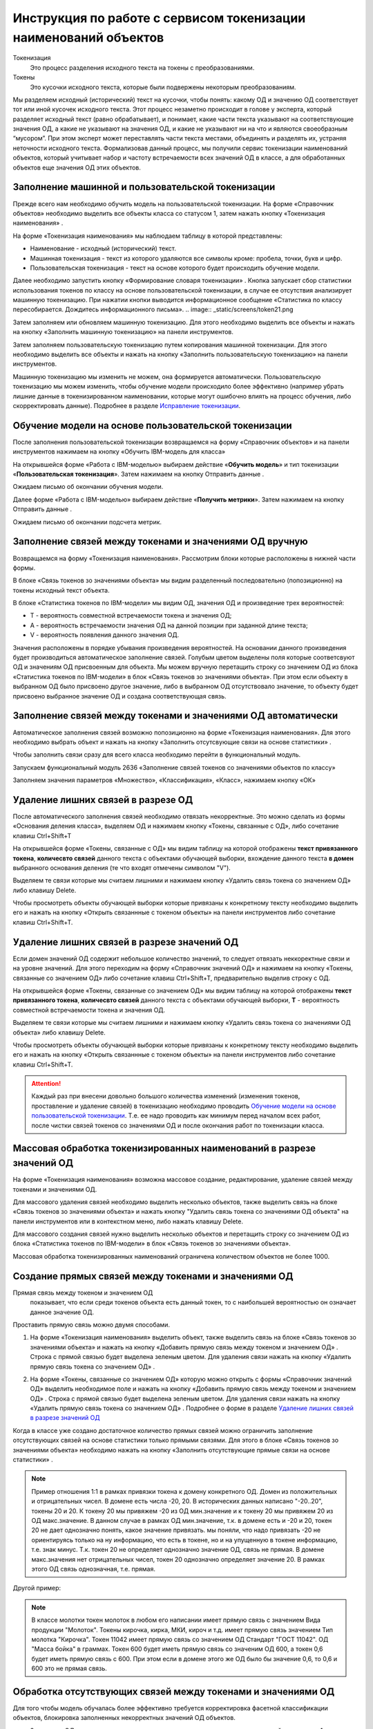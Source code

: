 Инструкция по работе с сервисом токенизации наименований объектов
==================================================================

.. |Токен| image:: _static/icons/token.png
.. |ТокенОД| image:: _static/icons/token-od.png
.. |ТокенЗн| image:: _static/icons/token-zn.png
.. |Заполнить пользовательскую токенизацию| image:: _static/icons/twoPerson.png
.. |Excel| image:: _static/icons/xl.png
.. |Отправить данные| image:: _static/icons/send.png
.. |Удалить| image:: _static/icons/del.png
.. |Comp| image:: _static/icons/comp.png
.. |Comp_gr| image:: _static/icons/comp_gr.png
.. |slov| image:: _static/icons/slov.png
.. |mash| image:: _static/icons/mash.png
.. |sv1| image:: _static/icons/sv1.png
.. |sv2| image:: _static/icons/sv2.png
.. |work_with_obj| image:: _static/icons/work_with_obj.png
.. |deblock| image:: _static/icons/deblock.png


Токенизация 
 Это процесс разделения исходного текста на токены с преобразованиями.
Токены
 Это кусочки исходного текста, которые были подвержены некоторым преобразованиям.

Мы разделяем исходный (исторический) текст на кусочки, чтобы понять: какому ОД и значению ОД соответствует тот или иной кусочек исходного текста.
Этот процесс незаметно происходит в голове у эксперта, который разделяет исходный текст (равно обрабатывает), и понимает, какие части текста указывают на соответствующие значения ОД, а какие не указывают на значения ОД, и какие не указывают ни на что и являются своеобразным “мусором”. При этом эксперт может переставлять части текста местами, объединять и разделять их, устраняя неточности исходного текста.
Формализовав данный процесс, мы получили сервис токенизации наименований объектов, который учитывает набор и частоту встречаемости всех значений ОД в классе, а для обработанных объектов еще значения ОД этих объектов. 

Заполнение машинной и пользовательской токенизации
--------------------------------------------------

Прежде всего нам необходимо обучить модель на пользовательской токенизации. На форме «Справочник объектов» необходимо выделить все объекты класса со статусом 1, затем нажать кнопку «Токенизация наименования» |Токен|.

.. image:: _static/screens/token01.png

На форме «Токенизация наименования» мы наблюдаем таблицу в которой представлены:

* Наименование - исходный (исторический) текст.

* Машинная токенизация - текст из которого удаляются все символы кроме: пробела, точки, букв и цифр.

* Пользовательская токенизация - текст на основе которого будет происходить обучение модели. 
  
.. image:: _static/screens/token02.png

Далее необходимо запустить кнопку «Формирование словаря токенизации» |slov|. Кнопка запускает сбор статистики использования токенов по классу на основе пользовательской токенизации, в случае ее отсутствия анализирует машинную токенизацию. При нажатии кнопки выводится информационное сообщение «Статистика по классу пересобирается. Дождитесь информационного письма».
.. image:: _static/screens/token21.png

Затем заполняем или обновляем машинную токенизацию. Для этого необходимо выделить все объекты и нажать на кнопку «Заполнить машинную токенизацию» |mash| на панели инструментов. 

.. image:: _static/screens/token32.png


Затем заполняем пользовательскую токенизацию путем копирования машинной токенизации. Для этого необходимо выделить все объекты и нажать на кнопку «Заполнить пользовательскую токенизацию» |Заполнить пользовательскую токенизацию| на панели инструментов. 

.. image:: _static/screens/token03.png

Машинную токенизацию мы изменить не можем, она формируется автоматически. Пользовательскую токенизацию мы можем изменить, чтобы обучение модели происходило более эффективно (например убрать лишние данные в токенизированном наименовании, которые могут ошибочно влиять на процесс обучения, либо скорректировать данные).  Подробнее в разделе `Исправление токенизации`_.

Обучение модели на основе пользовательской токенизации
------------------------------------------------------

После заполнения пользовательской токенизации возвращаемся на форму «Справочник объектов» и на панели инструментов нажимаем на кнопку «Обучить IBM-модель для класса» |Comp|

На открывшейся форме «Работа с IBM-моделью» выбираем действие «**Обучить модель**» и тип токенизации «**Пользовательская токенизация**». Затем нажимаем на кнопку Отправить данные |Отправить данные|.

.. image:: _static/screens/token30.png

Ожидаем письмо об окончании обучения модели.

.. image:: _static/screens/token07.png

Далее форме «Работа с IBM-моделью» выбираем действие «**Получить метрики**». Затем нажимаем на кнопку Отправить данные |Отправить данные|.

.. image:: _static/screens/token31.png

Ожидаем письмо об окончании подсчета метрик.


Заполнение связей между токенами и значениями ОД вручную
--------------------------------------------------------

Возвращаемся на форму «Токенизация наименования». Рассмотрим блоки которые расположены в нижней части формы. 

В блоке «Связь токенов зо значениями объекта» мы видим разделенный последовательно (попозиционно) на токены исходный текст объекта.

.. image:: _static/screens/token17.png

В блоке «Статистика токенов по IBM-модели» мы видим ОД, значения ОД и произведение трех вероятностей:

* T - вероятность совместной встречаемости токена и значения ОД;

* A - вероятность встречаемости значения ОД на данной позиции при заданной длине текста;

* V - вероятность появления данного значения ОД.

.. image:: _static/screens/token18.png

Значения расположены в порядке убывания произведения вероятностей. На основании данного произведения будет производиться автоматическое заполнение связей. Голубым цветом выделены поля которые соответсвуют ОД и значениям ОД присвоенным для объекта. Мы можем вручную перетащить строку со значением ОД из блока «Статистика токенов по IBM-модели» в блок «Связь токенов зо значениями объекта». При этом если объекту в выбранном ОД было присвоено другое значение, либо в выбранном ОД отсутствовало значение, то объекту будет присвоено выбранное значение ОД и создана соответствующая связь.


.. image:: _static/screens/token19.png


Заполнение связей между токенами и значениями ОД автоматически
---------------------------------------------------------------

Автоматическое заполнения связей возможно попозиционно на форме «Токенизация наименования». Для этого необходимо выбрать объект и нажать на кнопку «Заполнить отсутсвующие связи на основе статистики» |Comp|. 

.. image:: _static/screens/token20.png

Чтобы заполнить связи сразу для всего класса необходимо перейти в функциональный модуль.

.. image:: _static/screens/token08.png

Запускаем функциональный модуль 2636 «Заполнение связей токенов со значениями объектов по классу»

.. image:: _static/screens/token09.png

Заполняем значения параметров «Множество», «Классификация», «Класс», нажимаем кнопку «ОК»

.. image:: _static/screens/token10.png


Удаление лишних связей в разрезе ОД
-------------------------------------

После автоматического заполнения связей необходимо отвязать некорректные. Это можно сделать из формы «Основания деления класса», выделяем ОД и нажимаем кнопку «Токены, связанные с ОД», либо сочетание клавиш Ctrl+Shift+T

.. image:: _static/screens/token11.png

На открывшейся форме «Токены, связанные с ОД» мы видим таблицу на которой отображены **текст привязанного токена**, **количесвто связей** данного текста с объектами обучающей выборки, вхождение данного текста **в домен** выбранного основания деления (те что входят отмечены символом "V"). 

Выделяем те связи которые мы считаем лишними и нажимаем кнопку «Удалить связь токена со значением ОД» |Удалить| либо клавишу Delete.

.. image:: _static/screens/token12.png

Чтобы просмотреть объекты обучающей выборки которые привязаны к конкретному тексту необходимо выделить его и нажать на кнопку «Открыть связаннные с токеном объекты» |Токен| на панели инструментов либо сочетание клавиш Ctrl+Shift+T.

.. image:: _static/screens/token13.png

Удаление лишних связей в разрезе значений ОД
----------------------------------------------

Если домен значений ОД содержит небольшое количество значений, то следует отвязать неккоректные связи и на уровне значений. Для этого переходим на форму «Справочник значений ОД» и нажимаем на кнопку «Токены, связанные со значением ОД» |ТокенЗн| либо сочетание клавиш Ctrl+Shift+T, предварительно выделив строку с ОД.

.. image:: _static/screens/token14.png

На открывшейся форме «Токены, связанные со значением ОД» мы видим таблицу на которой отображены **текст привязанного токена**, **количесвто связей** данного текста с объектами обучающей выборки, **T** - вероятность совместной встречаемости токена и значения ОД. 

Выделяем те связи которые мы считаем лишними и нажимаем кнопку «Удалить связь токена со значениями ОД объекта» |Удалить| либо клавишу Delete.

.. image:: _static/screens/token15.png

Чтобы просмотреть объекты обучающей выборки которые привязаны к конкретному тексту необходимо выделить его и нажать на кнопку «Открыть связаннные с токеном объекты» |Токен| на панели инструментов либо сочетание клавиш Ctrl+Shift+T.

.. attention:: Каждый раз при внесени довольно большого количества изменений (изменения токенов, проставление и удаление связей) в токенизацию необходимо проводить `Обучение модели на основе пользовательской токенизации`_. Т.е. ее надо проводить как минимум перед началом всех работ, после чистки связей токенов со значениями ОД и после окончания работ по токенизации класса.

Массовая обработка токенизированных наименований в разрезе значений ОД
----------------------------------------------------------------------

На форме «Токенизация наименования» возможна массовое создание, редактирование, удаление связей между токенами и значениями ОД. 

Для массового удаления связей необходимо выделить несколько объектов, также выделить связь на блоке «Связь токенов зо значениями объекта» и нажать кнопку "Удалить связь токена со значениями ОД объекта" |Удалить| на панели инструментов или в контекстном меню, либо нажать клавишу Delete.

.. image:: _static/screens/token22.png

Для массового создания связей нужно выделить несколько объектов и перетащить строку со значением ОД из блока «Статистика токенов по IBM-модели» в блок «Связь токенов зо значениями объекта».

.. image:: _static/screens/token23.png

Массовая обработка токенизированных наименований ограничена количеством объектов не более 1000. 


Создание прямых связей между токенами и значениями ОД
------------------------------------------------------

Прямая связь между токеном и значением ОД
 показывает, что если среди токенов объекта есть данный токен, то с наибольшей вероятностью он означает данное значение ОД.

Проставить прямую связь можно двумя способами.

1) На форме «Токенизация наименования» выделить объект, также выделить связь на блоке «Связь токенов зо значениями объекта» и нажать на кнопку «Добавить прямую связь между токеном и значением ОД» |sv1|. Строка с прямой связью будет выделена зеленым цветом.  Для удаления связи нажать на кнопку «Удалить прямую связь токена со значением ОД» |sv2|. 

.. image:: _static/screens/token25.png

2) На форме «Токены, связанные со значением ОД» которую можно открыть с формы «Справочник значений ОД» выделить необходимое поле и нажать на кнопку «Добавить прямую связь между токеном и значением ОД» |sv1|. Строка с прямой связью будет выделена зеленым цветом. Для удаления связи нажать на кнопку «Удалить прямую связь токена со значением ОД» |sv2|. Подробнее о форме в разделе `Удаление лишних связей в разрезе значений ОД`_
   
.. image:: _static/screens/token26.png

Когда в классе уже создано достаточное количество прямых связей можно ограничить заполнение отсутствующих связей на основе статистики только прямыми связями. Для этого в блоке «Связь токенов зо значениями объекта» необходимо нажать на кнопку «Заполнить отсутствующие прямые связи на основе статистики» |Comp_gr|.

.. image:: _static/screens/token29.png


.. note:: Пример отношения 1:1 в рамках привязки токена к домену конкретного ОД.  Домен из положительных и отрицательных чисел. В домене есть числа -20, 20. В исторических данных написано "-20..20", токены 20 и 20. К токену 20 мы привяжем -20 из ОД мин.значение и к токену 20 мы привяжем 20 из ОД макс.значение. В данном случае в рамках ОД мин.значение, т.к. в домене есть и -20 и 20, токен 20 не дает однозначно понять, какое значение привязать. мы поняли, что надо привязать -20 не ориентируясь только на ну информацию, что есть в токене, но и на упущенную в токене информацию, т.е. знак минус. Т.к. токен 20 не определяет однозначно значение ОД, связь не прямая. В домене макс.значения нет отрицательных чисел, токен 20 однозначно определяет значение 20. В рамках этого ОД связь однозначная, т.е. прямая.

Другой пример:

.. note:: В классе молотки токен молоток в любом его написании имеет прямую связь с значением Вида продукции "Молоток". Токены кирочка, кирка, МКИ, кироч и т.д. имеет прямую связь значением Тип молотка "Кирочка". Токен 11042 имеет прямую связь со значением ОД Стандарт "ГОСТ 11042". ОД "Масса бойка" в граммах. Токен 600 будет иметь прямую связь со значеним ОД 600, а токен 0,6 будет иметь прямую связь с 600. При этом если в домене этого же ОД было бы значение 0,6, то 0,6 и 600 это не прямая связь.


Обработка отсутствующих связей между токенами и значениями ОД
--------------------------------------------------------------

Для того чтобы модель обучалась более эффективно требуется корректировка фасетной классификации объектов, блокировка заполненных некорректных значений ОД объектов. 

* Значениям ОД взятым из полного наименования или других дополнительных полей ставим vso=1
* Значениям ОД взятым в результате доопределения ставим vso=2
* Значения ОД которые по какой-либо причине не были заполнены заполняем. 
  
Редактирование объектов возможно с формы «Токенизация наименования». Для этого необходимо выделить объект и нажать на кнопку «Редактирование классификации объектов» |work_with_obj| или сочетание клавиш Ctrl+Alt+C
  
.. image:: _static/screens/token27.png

Для удобства можно добавить в отображение столбец, в котором будут выведены ИД ОД, которые заполнены у объектов, но не имеют привязок к токенам:
::

     (SELECT LISTAGG(v.dvs_id, ', ') WITHIN GROUP (ORDER BY v.dvs_id)
     --LISTAGG(v.dvs_id  ': '  NVL(n.valchar, n.valnum), '; ') WITHIN GROUP (ORDER BY v.dvs_id)
     FROM vso v, vsn n
     WHERE v.mlt_id = :MLT_ID 
     AND v.clf_id = :CLF_ID 
     AND v.cls_id = :CLS_ID 
     AND v.status <> 2 
     AND v.vsn_id <> 0 
     AND v.obj_id = a.obj_id
     AND n.mlt_id = :MLT_ID
     AND n.sgn_id = v.sgn_id
     AND n.vsn_id = v.vsn_id
     AND NOT EXISTS (
       SELECT NULL 
       FROM vcl 
       WHERE mlt_id = v.mlt_id 
       AND clf_id = v.clf_id 
       AND cls_id = v.cls_id
       AND dvs_id = v.dvs_id
       AND sgn_id = v.sgn_id
       AND vsn_id = v.vsn_id
       AND obj_id = v.obj_id
       )
     )

Деблокирование связей между токенами и значениями ОД
-----------------------------------------------------

Все обработанные связи должны быть деблокированы, таким образом мы понимаем, что класс закончен. Когда мы заполненяем связи между токенами и значениями ОД вручную, то статус автоматически изменяется на 1. Все связи которые присвоены автоматически мы должны проверить и либо отвязать, либо деблокировать.

Деблокирование связей происходит на форме «Токенизация наименования». Для этого необходимо выделить необходимую связь и нажать на кнопку «Деблокировать связь токена со значением объекта» |deblock|

.. image:: _static/screens/token28.png

Исправление токенизации
------------------------

Исправление токенизации возможно в режиме редактирования текста по одному объекту, в режиме замены по любому числу выделенных объектов или SQL-запросом к таблице TON.
По опыту тестирования инструмента основные операции в исправлении токенизации:

* возврат удаленного символа (часто это единица измерения после числа, которой нет в значениях ОД),

* разделение токенов (несколько слов могут быть слеплены в одно, например, из-за сокращений),

* объединение токенов (часть слова может быть отделена, так как сама является валидным токеном, либо значение ОД является диапазоном).

В целом важно понимать, что токенизированное наименование «стремится» к нормализованному.

Чтобы массово изменить тексты пользовательской токенизации используется блок «Заменить текст токенизации». В поле «Искомый текст» вводим текст который требует коррекции, в поле «Заменить на» обновленный текст. Далее выделяем записи в которых необходимо произвести замену и нажимаем кнопку «Заменить». 

.. image:: _static/screens/token16.png

Получение метрик
----------------

Для контроля эффективности выполненных работ разработан новый сервис «Получить метрики» - подсчет метрик по распознаванию значений ОД в классе. 

На форме «Справочник объектов» и на панели инструментов нажимаем на кнопку «Обучить IBM-модель для класса» |Comp|

На открывшейся форме «Работа с IBM-моделью» выбираем действие «**Получить метрики**». Затем нажимаем на кнопку Отправить данные |Отправить данные|.

.. image:: _static/screens/token31.png

Ожидаем письмо об окончании подсчета метрик.

.. attention:: Не стоит при каждом изменении данных смотреть метрики.

